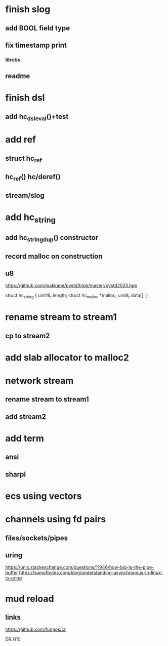 * finish slog
** add BOOL field type
** fix timestamp print
*** libcbs
** readme

* finish dsl
** add hc_dsl_eval()+test

* add ref
** struct hc_ref
** hc_ref() hc/deref()
** stream/slog

* add hc_string
** add hc_string_dup() constructor
** record malloc on construction
** u8

https://github.com/jpakkane/pystd/blob/master/pystd2025.hpp

struct hc_string {
  uint16_t length;
  struct hc_malloc *malloc;
  uint8_t data[];
}

* rename stream to stream1
** cp to stream2

* add slab allocator to malloc2

* network stream
** rename stream to stream1
** add stream2

* add term
** ansi
** sharpl

* ecs using vectors

* channels using fd pairs
** files/sockets/pipes
** uring

https://unix.stackexchange.com/questions/11946/how-big-is-the-pipe-buffer
https://sumofbytes.com/blog/understanding-asynchronous-in-linux-io-uring

* mud reload
** links

https://github.com/fungos/cr

DR.H10
